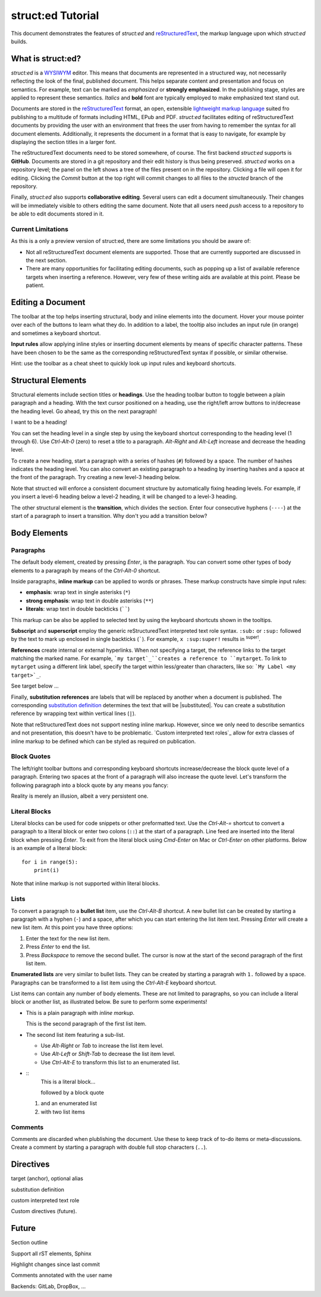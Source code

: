 
struct:ed Tutorial
==================

This document demonstrates the features of *struct:ed* and reStructuredText_,
the markup language upon which *struct:ed* builds.


What is struct:ed?
------------------

*struct:ed* is a WYSIWYM_ editor. This means that documents are represented in
a structured way, not necessarily reflecting the look of the final, published
document. This helps separate content and presentation and focus on semantics.
For example, text can be marked as *emphasized* or **strongly emphasized**. In
the publishing stage, styles are applied to represent these semantics.
*Italics* and **bold** font are typically employed to make emphasized text
stand out.

Documents are stored in the reStructuredText_ format, an open, extensible
`lightweight markup language`_ suited fro publishing to a multitude of formats
including HTML, EPub and PDF. *struct:ed* facilitates editing of
reStructuredText documents by providing the user with an environment that frees
the user from having to remember the syntax for all document elements.
Additionally, it represents the document in a format that is easy to navigate,
for example by displaying the section titles in a larger font.

The reStructuredText documents need to be stored somewhere, of course. The
first backend *struct:ed* supports is **GitHub**. Documents are stored in a git
repository and their edit history is thus being preserved. *struct:ed* works on
a repository level; the panel on the left shows a tree of the files present on
in the repository. Clicking a file will open it for editing. Clicking the
*Commit* button at the top right will commit changes to all files to the
*structed* branch of the repository.

Finally, *struct:ed* also supports **collaborative editing**. Several users can
edit a document simultaneously. Their changes will be immediately visible to
others editing the same document. Note that all users need *push* access to a
repository to be able to edit documents stored in it.


Current Limitations
~~~~~~~~~~~~~~~~~~~

As this is a only a preview version of struct:ed, there are some limitations
you should be aware of:

* Not all reStructuredText document elements are supported. Those that are
  currently supported are discussed in the next section.

* There are many opportunities for facilitating editing documents, such as
  popping up a list of available reference targets when inserting a reference.
  However, very few of these writing aids are available at this point. Please
  be patient.


Editing a Document
------------------

The toolbar at the top helps inserting structural, body and inline elements
into the document. Hover your mouse pointer over each of the buttons to learn
what they do. In addition to a label, the tooltip also includes an input rule
(in orange) and sometimes a keyboard shortcut.

**Input rules** allow applying inline styles or inserting document elements by
means of specific character patterns. These have been chosen to be the same as
the corresponding reStructuredText syntax if possible, or similar otherwise.

Hint: use the toolbar as a cheat sheet to quickly look up input rules and
keyboard shortcuts.


Structural Elements
-------------------

Structural elements include section titles or **headings**. Use the heading
toolbar button to toggle between a plain paragraph and a heading. With the text
cursor positioned on a heading, use the right/left arrow buttons to in/decrease
the heading level. Go ahead, try this on the next paragraph!

I want to be a heading!

You can set the heading level in a single step by using the keyboard shortcut
corresponding to the heading level (1 through 6). Use *Ctrl-Alt-0* (zero) to
reset a title to a paragraph. *Alt-Right* and *Alt-Left* increase and decrease
the heading level.

To create a new heading, start a paragraph with a series of hashes (``#``)
followed by a space. The number of hashes indicates the heading level. You can
also convert an existing paragraph to a heading by inserting hashes and a space
at the front of the paragraph. Try creating a new level-3 heading below.

Note that struct:ed will enforce a consistent document structure by
automatically fixing heading levels. For example, if you insert a level-6
heading below a level-2 heading, it will be changed to a level-3 heading.

The other structural element is the **transition**, which divides the section.
Enter four consecutive hyphens (``----``) at the start of a paragraph to insert
a transition. Why don't you add a transition below?


Body Elements
-------------


Paragraphs
~~~~~~~~~~

The default body element, created by pressing *Enter*, is the paragraph. You
can convert some other types of body elements to a paragraph by means of the
*Ctrl-Alt-0* shortcut.

Inside paragraphs, **inline markup** can be applied to words or phrases. These
markup constructs have simple input rules:

* **emphasis**: wrap text in single asterisks (``*``)

* **strong emphasis**: wrap text in double asterisks (``**``)

* **literals**: wrap text in double backticks (``````)

This markup can be also be applied to selected text by using the keyboard
shortcuts shown in the tooltips.

**Subscript** and **superscript** employ the generic reStructuredText
interpreted text role syntax. ``:sub:`` or ``:sup:`` followed by the text to
mark up enclosed in single backticks (`````). For example, ``x :sup:super!``
results in :sup:`super!`.

**References** create internal or external hyperlinks. When not specifying a
target, the reference links to the target matching the marked name. For
example, ```my target`_``creates a reference to ``mytarget``. To link to
``mytarget`` using a different link label, specify the target within
less/greater than characters, like so: ```My Label <my target>`_``.

.. TODO: complete

See target below ...

Finally, **substitution references** are labels that will be replaced by
another when a document is published. The corresponding `substitution
definition`_ determines the text that will be |substituted|. You can create a
substitution reference by wrapping text within vertical lines (``|``).

Note that reStructuredText does not support nesting inline markup. However,
since we only need to describe semantics and not presentation, this doesn't
have to be problematic. `Custom interpreted text roles`_ allow for extra
classes of inline markup to be defined which can be styled as required on
publication.


Block Quotes
~~~~~~~~~~~~

The left/right toolbar buttons and corresponding keyboard shortcuts
increase/decrease the block quote level of a paragraph. Entering two spaces at
the front of a paragraph will also increase the quote level. Let's transform
the following paragraph into a block quote by any means you fancy:

Reality is merely an illusion, albeit a very persistent one.


Literal Blocks
~~~~~~~~~~~~~~

Literal blocks can be used for code snippets or other preformatted text. Use
the *Ctrl-Alt-=* shortcut to convert a paragraph to a literal block or enter
two colons (``::``) at the start of a paragraph. Line feed are inserted into
the literal block when pressing *Enter*. To exit from the literal block using
*Cmd-Enter* on Mac or *Ctrl-Enter* on other platforms. Below is an example of a
literal block:

::

  for i in range(5):
      print(i)

Note that inline markup is not supported within literal blocks.


Lists
~~~~~

To convert a paragraph to a **bullet list** item, use the *Ctrl-Alt-B*
shortcut. A new bullet list can be created by starting a paragraph with a
hyphen (``-``) and a space, after which you can start entering the list item
text. Pressing *Enter* will create a new list item. At this point you have
three options:

1. Enter the text for the new list item.

2. Press *Enter* to end the list.

3. Press *Backspace* to remove the second bullet. The cursor is now at the
   start of the second paragraph of the first list item.

**Enumerated lists** are very similar to bullet lists. They can be created by
starting a paragrah with ``1.`` followed by a space. Paragraphs can be
transformed to a list item using the *Ctrl-Alt-E* keyboard shortcut.

List items can contain any number of body elements. These are not limited to
paragraphs, so you can include a literal block or another list, as illustrated
below. Be sure to perform some experiments!

* This is a plain paragraph with *inline markup*.

  This is the second paragraph of the first list item.

* The second list item featuring a sub-list.

  - Use *Alt-Right* or *Tab* to increase the list item level.

  - Use *Alt-Left* or *Shift-Tab* to decrease the list item level.

  - Use *Ctrl-Alt-E* to transform this list to an enumerated list.

* ::
    This is a literal block...

    followed by a block quote

  1. and an enumerated list

  2. with two list items


Comments
~~~~~~~~

Comments are discarded when plublishing the document. Use these to keep track
of to-do items or meta-discussions. Create a comment by starting a paragraph
with double full stop characters (``..``).

.. TODO: improve wording of this section


Directives
----------

.. _targets:

target (anchor), optional alias

.. _substitution definition:

substitution definition

custom interpreted text role

Custom directives (future).

.. _WYSIWYM: https://en.wikipedia.org/wiki/WYSIWYM

.. _reStructuredText: https://en.wikipedia.org/wiki/ReStructuredText

.. _lightweight markup language: https://en.wikipedia.org/wiki/Lightweight_markup_language


Future
------

.. Is it a good idea to include this?

Section outline

Support all rST elements, Sphinx

Highlight changes since last commit

Comments annotated with the user name

Backends: GitLab, DropBox, ...
